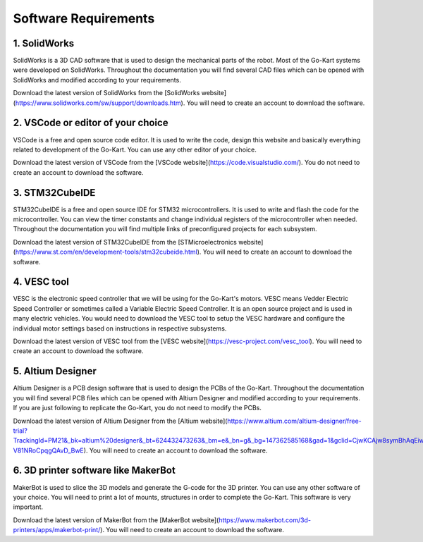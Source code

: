 Software Requirements
=======================


1. SolidWorks
-----------------------

SolidWorks is a 3D CAD software that is used to design the mechanical parts of the robot. Most of the Go-Kart systems were developed on SolidWorks. Throughout the documentation you will find several CAD files which can be opened with SolidWorks and modified according to your requirements. 

Download the latest version of SolidWorks from the [SolidWorks website](https://www.solidworks.com/sw/support/downloads.htm). You will need to create an account to download the software.


2. VSCode or editor of your choice
-----------------------

VSCode is a free and open source code editor. It is used to write the code, design this website and basically everything related to development of the Go-Kart. You can use any other editor of your choice.

Download the latest version of VSCode from the [VSCode website](https://code.visualstudio.com/). You do not need to create an account to download the software.


3. STM32CubeIDE
-----------------------

STM32CubeIDE is a free and open source IDE for STM32 microcontrollers. It is used to write and flash the code for the microcontroller. You can view the timer constants and change individual registers of the microcontroller when needed. Throughout the documentation you will find multiple links of preconfigured projects for each subsystem. 

Download the latest version of STM32CubeIDE from the [STMicroelectronics website](https://www.st.com/en/development-tools/stm32cubeide.html). You will need to create an account to download the software.

4. VESC tool
-----------------------

VESC is the electronic speed controller that we will be using for the Go-Kart's motors. VESC means Vedder Electric Speed Controller or sometimes called a Variable Electric Speed Controller. It is an open source project and is used in many electric vehicles. You would need to download the VESC tool to setup the VESC hardware and configure the individual motor settings based on instructions in respective subsystems.

Download the latest version of VESC tool from the [VESC website](https://vesc-project.com/vesc_tool). You will need to create an account to download the software.

5. Altium Designer
-----------------------

Altium Designer is a PCB design software that is used to design the PCBs of the Go-Kart. Throughout the documentation you will find several PCB files which can be opened with Altium Designer and modified according to your requirements. If you are just following to replicate the Go-Kart, you do not need to modify the PCBs.

Download the latest version of Altium Designer from the [Altium website](https://www.altium.com/altium-designer/free-trial?TrackingId=PM21&_bk=altium%20designer&_bt=624432473263&_bm=e&_bn=g&_bg=147362585168&gad=1&gclid=CjwKCAjw8symBhAqEiwAaTA__PmU0ptv8Dj0SRdIjaB3vZBarYjGbGMozxQVuBmgonsHDKZm-V81NRoCpqgQAvD_BwE). You will need to create an account to download the software.

6. 3D printer software like MakerBot
-----------------------

MakerBot is used to slice the 3D models and generate the G-code for the 3D printer. You can use any other software of your choice. You will need to print a lot of mounts, structures in order to complete the Go-Kart. This software is very important.

Download the latest version of MakerBot from the [MakerBot website](https://www.makerbot.com/3d-printers/apps/makerbot-print/). You will need to create an account to download the software.

